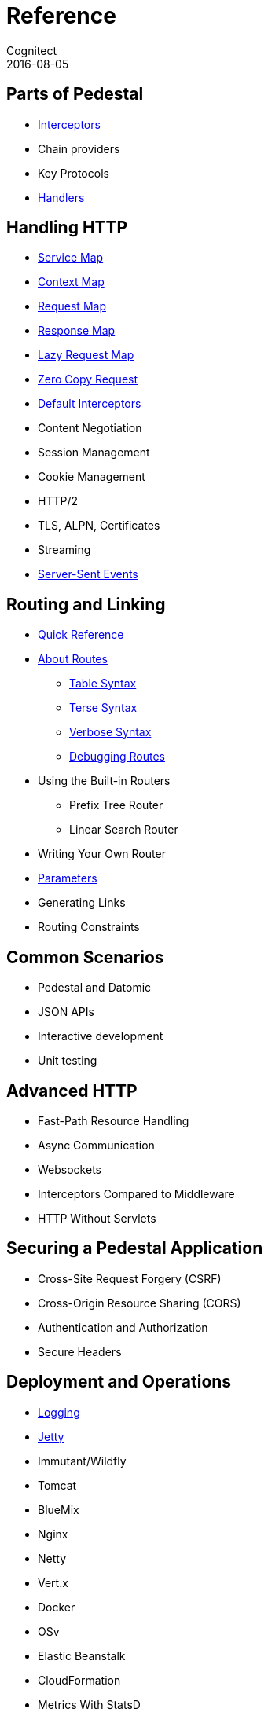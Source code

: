= Reference
Cognitect
2016-08-05
:jbake-type: page
:toc: macro
:icons: font
:section: reference

ifdef::env-github,env-browser[:outfilessuffix: .adoc]

== Parts of Pedestal

* link:interceptors[Interceptors]
* Chain providers
* Key Protocols
* link:handlers[Handlers]

== Handling HTTP

* link:service-map[Service Map]
* link:context-map[Context Map]
* link:request-map[Request Map]
* link:response-map[Response Map]
* link:lazy-request-map[Lazy Request Map]
* link:zero-copy-request[Zero Copy Request]
* link:default-interceptors[Default Interceptors]
* Content Negotiation
* Session Management
* Cookie Management
* HTTP/2
* TLS, ALPN, Certificates
* Streaming
* link:server-sent-events[Server-Sent Events]

== Routing and Linking

* link:routing-quick-reference[Quick Reference]
* link:about-routes[About Routes]
** link:table-syntax[Table Syntax]
** link:terse-syntax[Terse Syntax]
** link:verbose-syntax[Verbose Syntax]
** link:debugging-routes[Debugging Routes]
* Using the Built-in Routers
** Prefix Tree Router
** Linear Search Router
* Writing Your Own Router
* link:parameters[Parameters]
* Generating Links
* Routing Constraints

== Common Scenarios

* Pedestal and Datomic
* JSON APIs
* Interactive development
* Unit testing

== Advanced HTTP

* Fast-Path Resource Handling
* Async Communication
* Websockets
* Interceptors Compared to Middleware
* HTTP Without Servlets

== Securing a Pedestal Application

* Cross-Site Request Forgery (CSRF)
* Cross-Origin Resource Sharing (CORS)
* Authentication and Authorization
* Secure Headers

== Deployment and Operations

* link:logging[Logging]
* link:jetty[Jetty]
* Immutant/Wildfly
* Tomcat
* BlueMix
* Nginx
* Netty
* Vert.x
* Docker
* OSv
* Elastic Beanstalk
* CloudFormation
* Metrics With StatsD
* Metrics With JMX
* Metrics With CloudWatch
* Metrics With Your Own Provider
